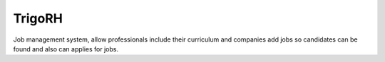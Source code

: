 ###################
TrigoRH
###################

Job management system, allow professionals include their curriculum and companies add jobs so candidates can be found and also can applies for jobs.
